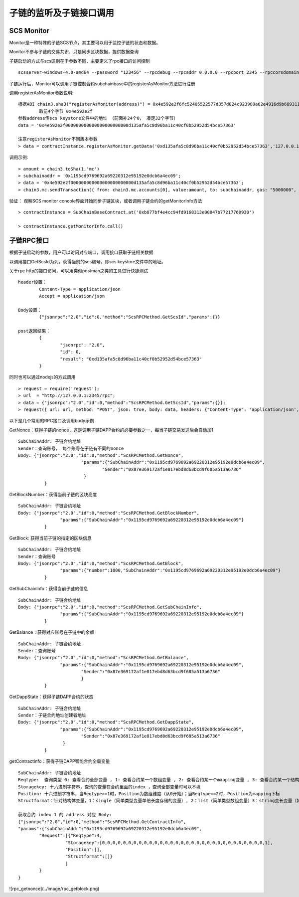 子链的监听及子链接口调用
^^^^^^^^^^^^^^^^^^^^^^^^^^^^


SCS Monitor
----------------------

Monitor是一种特殊的子链SCS节点，其主要可以用于监控子链的状态和数据。

Monitor不参与子链的交易共识，只是同步区块数据，提供数据查询

子链启动的方式与scs区别在于参数不同，主要定义了rpc接口的访问控制
::	
	scsserver-windows-4.0-amd64 --password "123456" --rpcdebug --rpcaddr 0.0.0.0 --rpcport 2345 --rpccorsdomain "*"

子链运行后，Monitor可以调用子链控制合约subchainbase中的registerAsMonitor方法进行注册

调用registerAsMonitor参数说明:	
::	
	根据ABI chain3.sha3("registerAsMonitor(address)") = 0x4e592e2f6fc52405522577d357d824c923989a62e4916d9b689311d8b2a6192c 
		取前4个字节 0x4e592e2f  
	参数address传scs keystore文件中的地址 （前面补24个0， 凑足32个字节）  
	data = '0x4e592e2f000000000000000000000000d135afa5c8d96ba11c40cf0b52952d54bce57363'		
	
	注意registerAsMonitor不同版本参数
	> data = contractInstance.registerAsMonitor.getData('0xd135afa5c8d96ba11c40cf0b52952d54bce57363','127.0.0.1')   
	

调用示例:
::
	> amount = chain3.toSha(1,'mc')
	> subchainaddr = '0x1195cd9769692a69220312e95192e0dcb6a4ec09';
	> data = '0x4e592e2f000000000000000000000000d135afa5c8d96ba11c40cf0b52952d54bce57363';
	> chain3.mc.sendTransaction({ from: chain3.mc.accounts[0], value:amount, to: subchainaddr, gas: "5000000", gasPrice: chain3.mc.gasPrice, data: data });

验证： 观察SCS monitor concole界面开始同步子链区块，或者调用子链合约的getMonitorInfo方法
::
	> contractInstance = SubChainBaseContract.at('0xb877bf4e4cc94fd9168313e00047b77217760930')
	
	> contractInstance.getMonitorInfo.call()

子链RPC接口
----------------------

根据子链启动的参数，用户可以访问对应端口，调用接口获取子链相关数据

以调用接口GetScsId为列，获得当前的scs编号，即scs keystore文件中的地址。

关于rpc http的接口访问，可以用类似postman之类的工具进行快捷测试
::
	header设置：
		Content-Type = application/json
		Accept = application/json
		
	Body设置：
		{"jsonrpc":"2.0","id":0,"method":"ScsRPCMethod.GetScsId","params":{}}
		
	post返回结果：
		{
			"jsonrpc": "2.0",
			"id": 0,
			"result": "0xd135afa5c8d96ba11c40cf0b52952d54bce57363"
		}
		
同时也可以通过nodejs的方式调用
::
	> request = require('request');
	> url  = "http://127.0.0.1:2345/rpc";  
	> data = {"jsonrpc":"2.0","id":0,"method":"ScsRPCMethod.GetScsId","params":{}};
	> request({ url: url, method: "POST", json: true, body: data, headers: {"Content-Type": 'application/json', "Accept": 'application/json'}}, function(error, response, result) {if (!error && response.statusCode == 200) {console.log(result)}});


以下是几个常用的RPC接口及调用body示例

GetNonce：获得子链的nonce，这是调用子链DAPP合约的必要参数之一，每当子链交易发送后会自动加1
::
	SubChainAddr: 子链合约地址
	Sender：查询账号， 每个账号在子链有不同的nonce
	Body: {"jsonrpc":"2.0","id":0,"method":"ScsRPCMethod.GetNonce",
				"params":{"SubChainAddr":"0x1195cd9769692a69220312e95192e0dcb6a4ec09",
					"Sender":"0x87e369172af1e817ebd8d63bcd9f685a513a6736"
				 }
		  }
	
GetBlockNumber：获得当前子链的区块高度
::
	SubChainAddr: 子链合约地址
	Body: {"jsonrpc":"2.0","id":0,"method":"ScsRPCMethod.GetBlockNumber",
			"params":{"SubChainAddr":"0x1195cd9769692a69220312e95192e0dcb6a4ec09"}
		  }
	
GetBlock:  获得当前子链的指定的区块信息
::
	SubChainAddr: 子链合约地址
	Sender：查询账号
	Body: {"jsonrpc":"2.0","id":0,"method":"ScsRPCMethod.GetBlock",
			"params":{"number":1000,"SubChainAddr":"0x1195cd9769692a69220312e95192e0dcb6a4ec09"}
		  }

GetSubChainInfo：获得当前子链的信息
::
	SubChainAddr: 子链合约地址
	Body: {"jsonrpc":"2.0","id":0,"method":"ScsRPCMethod.GetSubChainInfo",
			"params":{"SubChainAddr":"0x1195cd9769692a69220312e95192e0dcb6a4ec09"}
		  }

GetBalance：获得对应账号在子链中的余额
::
	SubChainAddr: 子链合约地址
	Sender：查询账号
	Body: {"jsonrpc":"2.0","id":0,"method":"ScsRPCMethod.GetBalance",
			"params":{"SubChainAddr":"0x1195cd9769692a69220312e95192e0dcb6a4ec09",
				"Sender":"0x87e369172af1e817ebd8d63bcd9f685a513a6736"
				}
		  }
	
GetDappState：获得子链DAPP合约的状态
::
	SubChainAddr: 子链合约地址
	Sender：子链合约地址创建者地址
	Body: {"jsonrpc":"2.0","id":0,"method":"ScsRPCMethod.GetDappState",
			"params":{"SubChainAddr":"0x1195cd9769692a69220312e95192e0dcb6a4ec09",
				"Sender":"0x87e369172af1e817ebd8d63bcd9f685a513a6736"
			 }
		  }
	
getContractInfo：获得子链DAPP智能合约全局变量
::
	SubChainAddr: 子链合约地址
	Reqtype:  查询类型 0: 查看合约全部变量 , 1: 查看合约某一个数组变量 , 2: 查看合约某一个mapping变量 , 3: 查看合约某一个结构体变量, 4: 查看合约某一简单类型变量（单倍长度存储的变量）, 5: 查看合约某一变长变量（如string、bytes）
	Storagekey: 十六进制字符串，查询的变量在合约里面的index ，查询全部变量时可以不填
	Position: 十六进制字符串，当Reqtype==1时，Position为数组维度（从0开始）；当Reqtype==2时，Position为mapping下标
	Structformat：针对结构体变量，1：single（简单类型变量单倍长度存储的变量）, 2：list（简单类型数组变量）3：string变长变量（如string、bytes），若结构变量为ContractInfoReq，Structformat = []byte{‘1’,’3’,’3’,’3’}
	
	获取合约 index 1 的 address 对应 Body: 
	{"jsonrpc":"2.0","id":0,"method":"ScsRPCMethod.GetContractInfo",
	"params":{"subChainAddr":"0x1195cd9769692a69220312e95192e0dcb6a4ec09",
		"Request":[{"Reqtype":4,
			  "Storagekey":[0,0,0,0,0,0,0,0,0,0,0,0,0,0,0,0,0,0,0,0,0,0,0,0,0,0,0,0,0,0,0,1],
			  "Position":[],
			  "Structformat":[]}
			  ]
		}
	}


![rpc_getnonce](../image/rpc_getblock.png)





